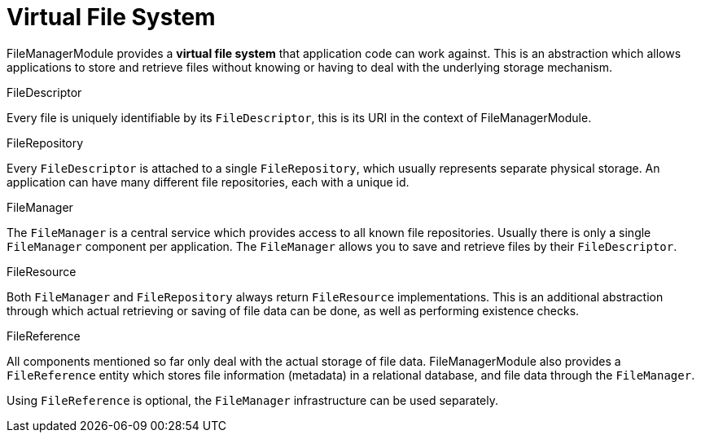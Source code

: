 = Virtual File System

FileManagerModule provides a *virtual file system* that application code can work against.
This is an abstraction which allows applications to store and retrieve files without knowing or having to deal with the underlying storage mechanism.

.FileDescriptor
Every file is uniquely identifiable by its `FileDescriptor`, this is its URI in the context of FileManagerModule.

.FileRepository
Every `FileDescriptor` is attached to a single `FileRepository`, which usually represents separate physical storage.
An application can have many different file repositories, each with a unique id.

.FileManager
The `FileManager` is a central service which provides access to all known file repositories.
Usually there is only a single `FileManager` component per application.
The `FileManager` allows you to save and retrieve files by their `FileDescriptor`.

.FileResource
Both `FileManager` and `FileRepository` always return `FileResource` implementations.
This is an additional abstraction through which actual retrieving or saving of file data can be done, as well as performing existence checks.

.FileReference
All components mentioned so far only deal with the actual storage of file data.
FileManagerModule also provides a `FileReference` entity which stores file information (metadata) in a relational database, and file data through the `FileManager`.

Using `FileReference` is optional, the `FileManager` infrastructure can be used separately.

